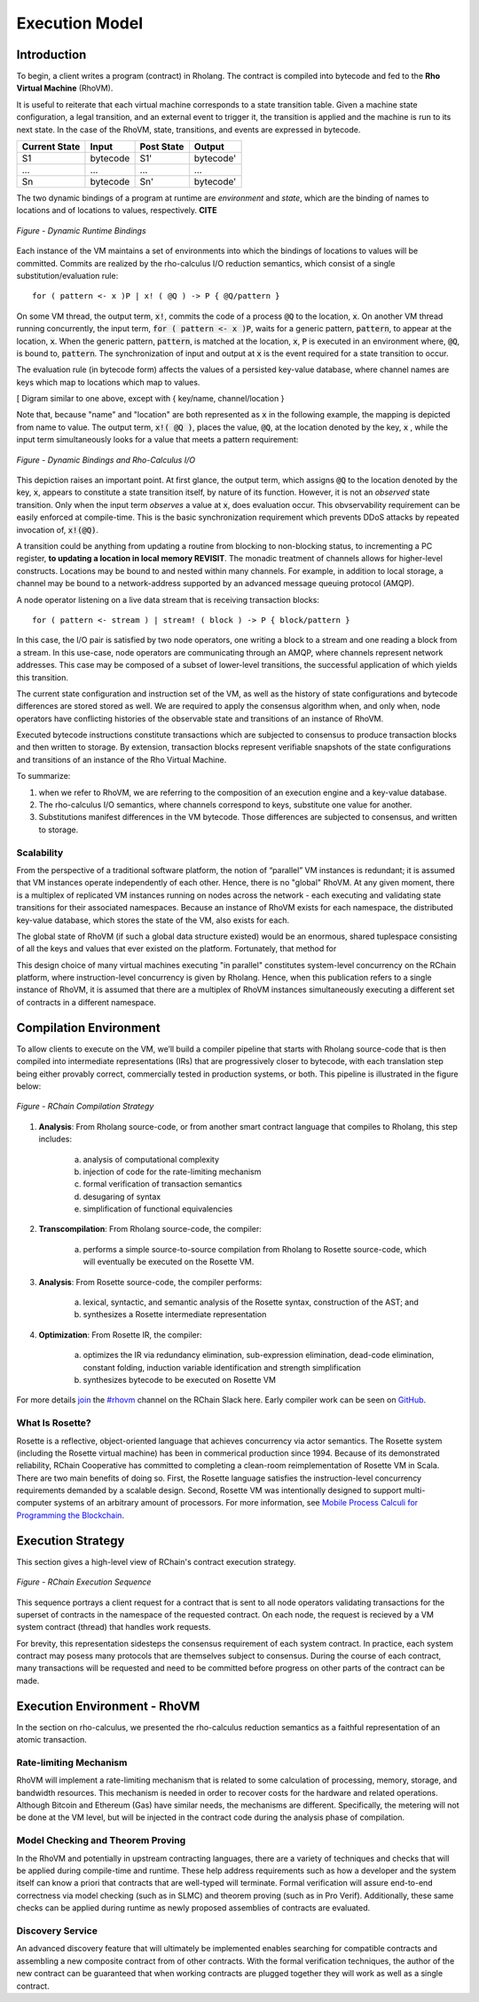 .. _rhovm:

******************************************************************
Execution Model
******************************************************************

Introduction
==================================================================

To begin, a client writes a program (contract) in Rholang. The contract is compiled into bytecode and fed to the **Rho Virtual Machine** (RhoVM).

It is useful to reiterate that each virtual machine corresponds to a state transition table. Given a machine state configuration, a legal transition, and an external event to trigger it, the transition is applied and the machine is run to its next state. In the case of the RhoVM, state, transitions, and events are expressed in bytecode.


+-------------------+--------------+----------------+------------+
| **Current State** | **Input**    | **Post State** | **Output** |
+-------------------+--------------+----------------+------------+
| S1                | bytecode     | S1'            | bytecode'  |
+-------------------+--------------+----------------+------------+
| ...               | ...          | ...            | ...        |
+-------------------+--------------+----------------+------------+
| Sn                | bytecode     | Sn'            | bytecode'  |
+-------------------+--------------+----------------+------------+


The two dynamic bindings of a program at runtime are *environment* and *state*, which are the binding of names to locations and of locations to values, respectively. **CITE**


.. figure:: ../img/binding_diagram.png
    :align: center
    :scale: 80
    :width: 1017
    
    *Figure - Dynamic Runtime Bindings*


Each instance of the VM maintains a set of environments into which the bindings of locations to values will be committed. Commits are realized by the rho-calculus I/O reduction semantics, which consist of a single substitution/evaluation rule:


::


    for ( pattern <- x )P | x! ( @Q ) -> P { @Q/pattern }


On some VM thread, the output term, :code:`x!`, commits the code of a process :code:`@Q` to the location, :code:`x`. On another VM thread running concurrently, the input term, :code:`for ( pattern <- x )P`, waits for a generic pattern, :code:`pattern`, to appear at the location, :code:`x`. When the generic pattern, :code:`pattern`, is matched at the location, :code:`x`, :code:`P` is executed in an environment where, :code:`@Q`, is bound to, :code:`pattern`. The synchronization of input and output at :code:`x` is the event required for a state transition to occur.

The evaluation rule (in bytecode form) affects the values of a persisted key-value database, where channel names are keys which map to locations which map to values.


[ Digram similar to one above, except with { key/name, channel/location }


Note that, because "name" and "location" are both represented as :code:`x` in the following example, the mapping is depicted from name to value. The output term, :code:`x!( @Q )`, places the value, :code:`@Q`, at the location denoted by the key, :code:`x` , while the input term simultaneously looks for a value that meets a pattern requirement:


.. figure:: ../img/io_binding.png
    :align: center
    :scale: 80
    :width: 2517
    
    *Figure - Dynamic Bindings and Rho-Calculus I/O*


This depiction raises an important point. At first glance, the output term, which assigns :code:`@Q` to the location denoted by the key, :code:`x`, appears to constitute a state transition itself, by nature of its function. However, it is not an *observed* state transition. Only when the input term *observes* a value at :code:`x`, does evaluation occur. This obvservability requirement can be easily enforced at compile-time. This is the basic synchronization requirement which prevents DDoS attacks by repeated invocation of, :code:`x!(@Q)`.

A transition could be anything from updating a routine from blocking to non-blocking status, to incrementing a PC register, **to updating a location in local memory REVISIT**. The monadic treatment of channels allows for higher-level constructs. Locations may be bound to and nested within many channels. For example, in addition to local storage, a channel may be bound to a network-address supported by an advanced message queuing protocol (AMQP).

A node operator listening on a live data stream that is receiving transaction blocks:


::


    for ( pattern <- stream ) | stream! ( block ) -> P { block/pattern }


In this case, the I/O pair is satisfied by two node operators, one writing a block to a stream and one reading a block from a stream. In this use-case, node operators are communicating through an AMQP, where channels represent network addresses. This case may be composed of a subset of lower-level transitions, the successful application of which yields this transition.

The current state configuration and instruction set of the VM, as well as the history of state configurations and bytecode differences are stored stored as well. We are required to apply the consensus algorithm when, and only when, node operators have conflicting histories of the observable state and transitions of an instance of RhoVM.

Executed bytecode instructions constitute transactions which are subjected to consensus to produce transaction blocks and then written to storage. By extension, transaction blocks represent verifiable snapshots of the state configurations and transitions of an instance of the Rho Virtual Machine.

To summarize:

1. when we refer to RhoVM, we are referring to the composition of an execution engine and a key-value database. 
2. The rho-calculus I/O semantics, where channels correspond to keys, substitute one value for another.
3. Substitutions manifest differences in the VM bytecode. Those differences are subjected to consensus, and written to storage.

Scalability
-------------------------------------------------------------------

From the perspective of a traditional software platform, the notion of “parallel” VM instances is redundant; it is assumed that VM instances operate independently of each other. Hence, there is no "global" RhoVM. At any given moment, there is a multiplex of replicated VM instances running on nodes across the network - each executing and validating state transitions for their associated namespaces. Because an instance of RhoVM exists for each namespace, the distributed key-value database, which stores the state of the VM, also exists for each.

The global state of RhoVM (if such a global data structure existed) would be an enormous, shared tuplespace consisting of all the keys and values that ever existed on the platform. Fortunately, that method for 

This design choice of many virtual machines executing "in parallel" constitutes system-level concurrency on the RChain platform, where instruction-level concurrency is given by Rholang. Hence, when this publication refers to a single instance of RhoVM, it is assumed that there are a multiplex of RhoVM instances simultaneously executing a different set of contracts in a different namespace.

Compilation Environment
================================================

To allow clients to execute on the VM, we’ll build a compiler pipeline that starts with Rholang source-code that is then compiled into intermediate representations (IRs) that are progressively closer to bytecode, with each translation step being either provably correct, commercially tested in production systems, or both. This pipeline is illustrated in the figure below:


.. figure:: ../img/compilation_strategy.png
    :width: 1200
    :align: center
    :scale: 50
    
    *Figure - RChain Compilation Strategy*
    
 
1. **Analysis**: From Rholang source-code, or from another smart contract language that compiles to Rholang, this step includes:

    a) analysis of computational complexity
    b) injection of code for the rate-limiting mechanism
    c) formal verification of transaction semantics
    d) desugaring of syntax
    e) simplification of functional equivalencies

2. **Transcompilation**: From Rholang source-code, the compiler:

    a) performs a simple source-to-source compilation from Rholang to Rosette source-code, which will eventually be executed on the     Rosette VM.

3. **Analysis**: From Rosette source-code, the compiler performs:
    
    a) lexical, syntactic, and semantic analysis of the Rosette syntax, construction of the AST; and
    b) synthesizes a Rosette intermediate representation

4. **Optimization**: From Rosette IR, the compiler:

    a) optimizes the IR via redundancy elimination, sub-expression elimination, dead-code elimination, constant folding, induction variable identification and strength simplification
    b) synthesizes bytecode to be executed on Rosette VM
    
For more details `join`_ the `#rhovm`_ channel on the RChain Slack here. Early compiler work can be seen on `GitHub`_.

.. _GitHub: https://github.com/rchain/Rosette-VM
.. _#rhovm: https://ourchain.slack.com/messages/coop/
.. _join: http://slack.rchain.coop/

What Is Rosette?
------------------------------------------------

Rosette is a reflective, object-oriented language that achieves concurrency via actor semantics. The Rosette system (including the Rosette virtual machine) has been in commerical production since 1994. Because of its demonstrated reliability, RChain Cooperative has committed to completing a clean-room reimplementation of Rosette VM in Scala. There are two main benefits of doing so. First, the Rosette language satisfies the instruction-level concurrency requirements demanded by a scalable design. Second, Rosette VM was intentionally designed to support multi-computer systems of an arbitrary amount of processors. For more information, see `Mobile Process Calculi for Programming the Blockchain`_. 

.. _Mobile Process Calculi for Programming the Blockchain: http://mobile-process-calculi-for-programming-the-new-blockchain.readthedocs.io/en/latest/

Execution Strategy
================================================

This section gives a high-level view of RChain's contract execution strategy.


.. figure:: .. /img/execution_diagram.png
    :width: 1792
    :align: center
    :scale: 50
    
    *Figure - RChain Execution Sequence*


This sequence portrays a client request for a contract that is sent to all node operators validating transactions for the superset of contracts in the namespace of the requested contract. On each node, the request is recieved by a VM system contract (thread) that handles work requests.


For brevity, this representation sidesteps the consensus requirement of each system contract. In practice, each system contract may posess many protocols that are themselves subject to consensus. During the course of each contract, many transactions will be requested and need to be committed before progress on other parts of the contract can be made.
 
    
Execution Environment - RhoVM
================================================

In the section on rho-calculus, we presented the rho-calculus reduction semantics as a faithful representation of an atomic transaction.


Rate-limiting Mechanism
---------------------------------------------------

RhoVM will implement a rate-limiting mechanism that is related to some calculation of processing, memory, storage, and bandwidth resources. This mechanism is needed in order to recover costs for the hardware and related operations. Although Bitcoin and Ethereum (Gas) have similar needs, the mechanisms are different. Specifically, the metering will not be done at the VM level, but will be injected in the contract code during the analysis phase of compilation.

Model Checking and Theorem Proving
----------------------------------------------------

In the RhoVM and potentially in upstream contracting languages, there are a variety of techniques and checks that will be applied during compile-time and runtime. These help address requirements such as how a developer and the system itself can know a priori that contracts that are well-typed will terminate. Formal verification will assure end-to-end correctness via model checking (such as in SLMC) and theorem proving (such as in Pro Verif). Additionally, these same checks can be applied during runtime as newly proposed assemblies of contracts are evaluated.

Discovery Service
----------------------------------------------------

An advanced discovery feature that will ultimately be implemented enables searching for compatible contracts and assembling a new composite contract from of other contracts. With the formal verification techniques, the author of the new contract can be guaranteed that when working contracts are plugged together they will work as well as a single contract.
